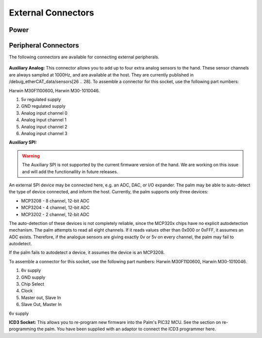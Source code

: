 External Connectors
====================

Power
-----

.. figure:: ../img/cp_external_connectors_1.png
    :width: 80%
    :align: center
    :alt: Connections diagram

Peripheral Connectors
---------------------

The following connectors are available for connecting external peripherals.

.. figure:: ../img/cp_external_connectors_2.png
    :width: 75%
    :align: center
    :alt: Connections diagram

**Auxiliary Analog:** This connector allows you to add up to four extra analog sensors to the
hand. These sensor channels are always sampled at 1000Hz, and are available at the host.
They are currently published in /debug_etherCAT_data/sensors[26 .. 28]. To assemble a
connector for this socket, use the following part numbers:

Harwin M30F1100600, Harwin M30-1010046.

1. 5v regulated supply
2. GND regulated supply
3. Analog input channel 0
4. Analog input channel 1
5. Analog input channel 2
6. Analog input channel 3

**Auxiliary SPI:** 

.. warning:: The Auxiliary SPI is not supported by the current firmware version of the hand. We are working on this issue and will add the functionallity in future releases.

An external SPI device may be connected here, e.g. an ADC, DAC, or I/O
expander. The palm may be able to auto-detect the type of device connected, and inform the
host. Currently, the palm supports only three devices:

• MCP3208       -       8 channel, 12-bit ADC
• MCP3204       -       4 channel, 12-bit ADC
• MCP3202       -       2 channel, 12-bit ADC

The auto-detection of these devices is not completely reliable, since the MCP320x chips have
no explicit autodetection mechanism. The palm attempts to read all eight channels. If it reads
values other than 0x000 or 0xFFF, it assumes an ADC exists. Therefore, if the analogue sensors
are giving exactly 0v or 5v on every channel, the palm may fail to autodetect.

If the palm fails to autodetect a device, it assumes the device is an MCP3208.

To assemble a connector for this socket, use the following part numbers: Harwin M30F1100600,
Harwin M30-1010046.

1. 6v supply
2. GND supply
3. Chip Select
4. Clock
5. Master out, Slave In
6. Slave Out, Master In

6v supply

**ICD3 Socket:** This allows you to re-program new firmware into the Palm's PIC32 MCU. See the
section on re-programming the palm. You have been supplied with an adaptor to connect the
ICD3 programmer here.
